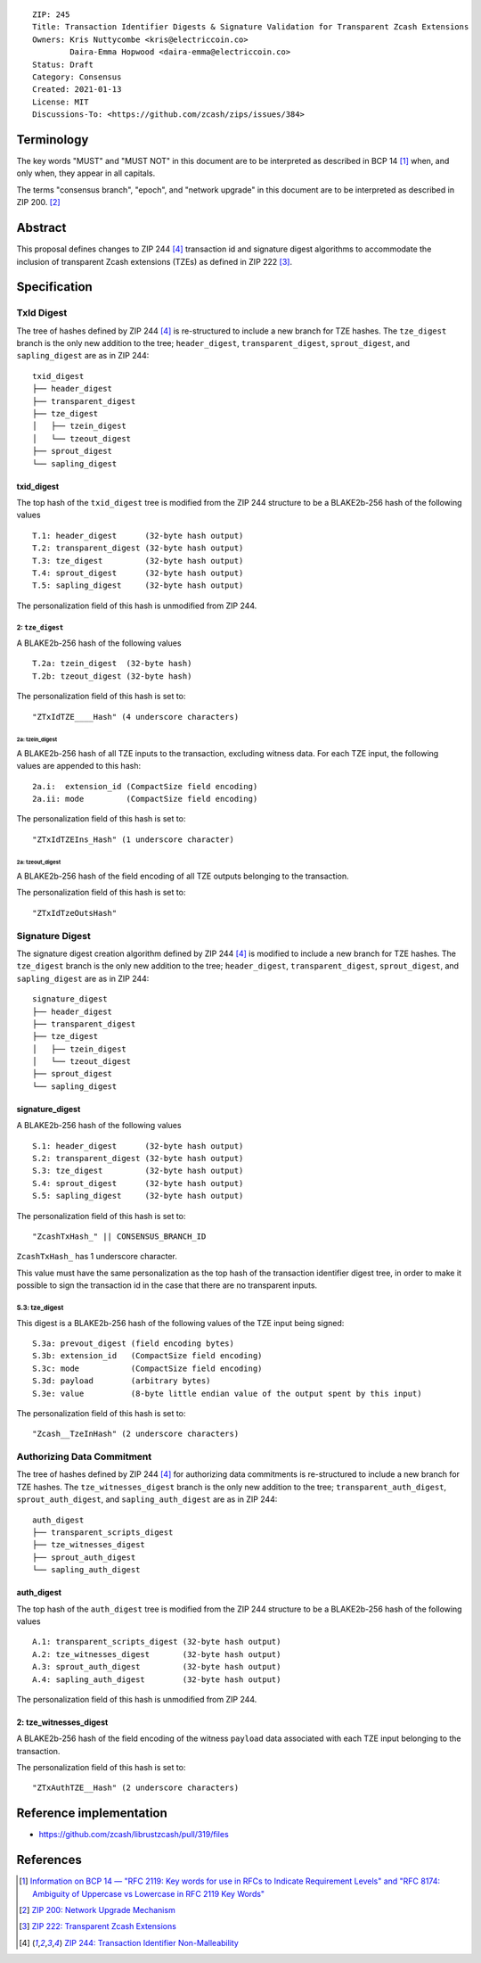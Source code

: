 ::

  ZIP: 245
  Title: Transaction Identifier Digests & Signature Validation for Transparent Zcash Extensions
  Owners: Kris Nuttycombe <kris@electriccoin.co>
          Daira-Emma Hopwood <daira-emma@electriccoin.co>
  Status: Draft
  Category: Consensus
  Created: 2021-01-13
  License: MIT
  Discussions-To: <https://github.com/zcash/zips/issues/384>


Terminology
===========

The key words "MUST" and "MUST NOT" in this document are to be interpreted as described
in BCP 14 [#BCP14]_ when, and only when, they appear in all capitals.

The terms "consensus branch", "epoch", and "network upgrade" in this document are to be
interpreted as described in ZIP 200. [#zip-0200]_


Abstract
========

This proposal defines changes to ZIP 244 [#zip-0244]_ transaction id and signature digest 
algorithms to accommodate the inclusion of transparent Zcash extensions (TZEs) 
as defined in ZIP 222 [#zip-0222]_. 


Specification
=============

TxId Digest
-----------

The tree of hashes defined by ZIP 244 [#zip-0244]_ is re-structured to include a new
branch for TZE hashes. The ``tze_digest`` branch is the only new addition to the
tree; ``header_digest``, ``transparent_digest``, ``sprout_digest``, and ``sapling_digest``
are as in ZIP 244::

   txid_digest
   ├── header_digest
   ├── transparent_digest
   ├── tze_digest
   │   ├── tzein_digest
   │   └── tzeout_digest
   ├── sprout_digest
   └── sapling_digest

txid_digest
```````````
The top hash of the ``txid_digest`` tree is modified from the ZIP 244 structure
to be a BLAKE2b-256 hash of the following values ::

   T.1: header_digest      (32-byte hash output)
   T.2: transparent_digest (32-byte hash output)
   T.3: tze_digest         (32-byte hash output)
   T.4: sprout_digest      (32-byte hash output)
   T.5: sapling_digest     (32-byte hash output)

The personalization field of this hash is unmodified from ZIP 244.
 
2: ``tze_digest``
'''''''''''''''''
A BLAKE2b-256 hash of the following values ::

   T.2a: tzein_digest  (32-byte hash)
   T.2b: tzeout_digest (32-byte hash)

The personalization field of this hash is set to::

  "ZTxIdTZE____Hash" (4 underscore characters)

2a: tzein_digest
................
A BLAKE2b-256 hash of all TZE inputs to the transaction, excluding witness data.
For each TZE input, the following values are appended to this hash::

   2a.i:  extension_id (CompactSize field encoding)
   2a.ii: mode         (CompactSize field encoding)

The personalization field of this hash is set to::

  "ZTxIdTZEIns_Hash" (1 underscore character)

2a: tzeout_digest
.................
A BLAKE2b-256 hash of the field encoding of all TZE outputs 
belonging to the transaction.

The personalization field of this hash is set to::

  "ZTxIdTzeOutsHash"

Signature Digest
----------------

The signature digest creation algorithm defined by ZIP 244 [#zip-0244]_ is modified to
include a new branch for TZE hashes.  The ``tze_digest`` branch is the only new addition
to the tree; ``header_digest``, ``transparent_digest``, ``sprout_digest``, and
``sapling_digest`` are as in ZIP 244::

    signature_digest
    ├── header_digest
    ├── transparent_digest
    ├── tze_digest
    │   ├── tzein_digest
    │   └── tzeout_digest
    ├── sprout_digest
    └── sapling_digest

signature_digest
````````````````
A BLAKE2b-256 hash of the following values ::

   S.1: header_digest      (32-byte hash output)
   S.2: transparent_digest (32-byte hash output)
   S.3: tze_digest         (32-byte hash output)
   S.4: sprout_digest      (32-byte hash output)
   S.5: sapling_digest     (32-byte hash output)

The personalization field of this hash is set to::

  "ZcashTxHash_" || CONSENSUS_BRANCH_ID

``ZcashTxHash_`` has 1 underscore character.

This value must have the same personalization as the top hash of the transaction
identifier digest tree, in order to make it possible to sign the transaction id
in the case that there are no transparent inputs.

S.3: tze_digest
'''''''''''''''
This digest is a BLAKE2b-256 hash of the following values of the TZE
input being signed::

   S.3a: prevout_digest (field encoding bytes)
   S.3b: extension_id   (CompactSize field encoding)
   S.3c: mode           (CompactSize field encoding)
   S.3d: payload        (arbitrary bytes)
   S.3e: value          (8-byte little endian value of the output spent by this input) 

The personalization field of this hash is set to::

   "Zcash__TzeInHash" (2 underscore characters)

Authorizing Data Commitment
---------------------------

The tree of hashes defined by ZIP 244 [#zip-0244]_ for authorizing data commitments is
re-structured to include a new branch for TZE hashes. The ``tze_witnesses_digest`` branch
is the only new addition to the tree; ``transparent_auth_digest``, ``sprout_auth_digest``,
and ``sapling_auth_digest`` are as in ZIP 244::

   auth_digest
   ├── transparent_scripts_digest
   ├── tze_witnesses_digest
   ├── sprout_auth_digest
   └── sapling_auth_digest

auth_digest
```````````
The top hash of the ``auth_digest`` tree is modified from the ZIP 244 structure
to be a BLAKE2b-256 hash of the following values ::

   A.1: transparent_scripts_digest (32-byte hash output)
   A.2: tze_witnesses_digest       (32-byte hash output)
   A.3: sprout_auth_digest         (32-byte hash output)
   A.4: sapling_auth_digest        (32-byte hash output)

The personalization field of this hash is unmodified from ZIP 244.

2: tze_witnesses_digest
```````````````````````
A BLAKE2b-256 hash of the field encoding of the witness ``payload`` data associated
with each TZE input belonging to the transaction.

The personalization field of this hash is set to::

  "ZTxAuthTZE__Hash" (2 underscore characters)


Reference implementation
========================

- https://github.com/zcash/librustzcash/pull/319/files


References
==========

.. [#BCP14] `Information on BCP 14 — "RFC 2119: Key words for use in RFCs to Indicate Requirement Levels" and "RFC 8174: Ambiguity of Uppercase vs Lowercase in RFC 2119 Key Words" <https://www.rfc-editor.org/info/bcp14>`_
.. [#zip-0200] `ZIP 200: Network Upgrade Mechanism <zip-0200.rst>`_
.. [#zip-0222] `ZIP 222: Transparent Zcash Extensions <zip-0222.rst>`_
.. [#zip-0244] `ZIP 244: Transaction Identifier Non-Malleability <zip-0244.rst>`_
